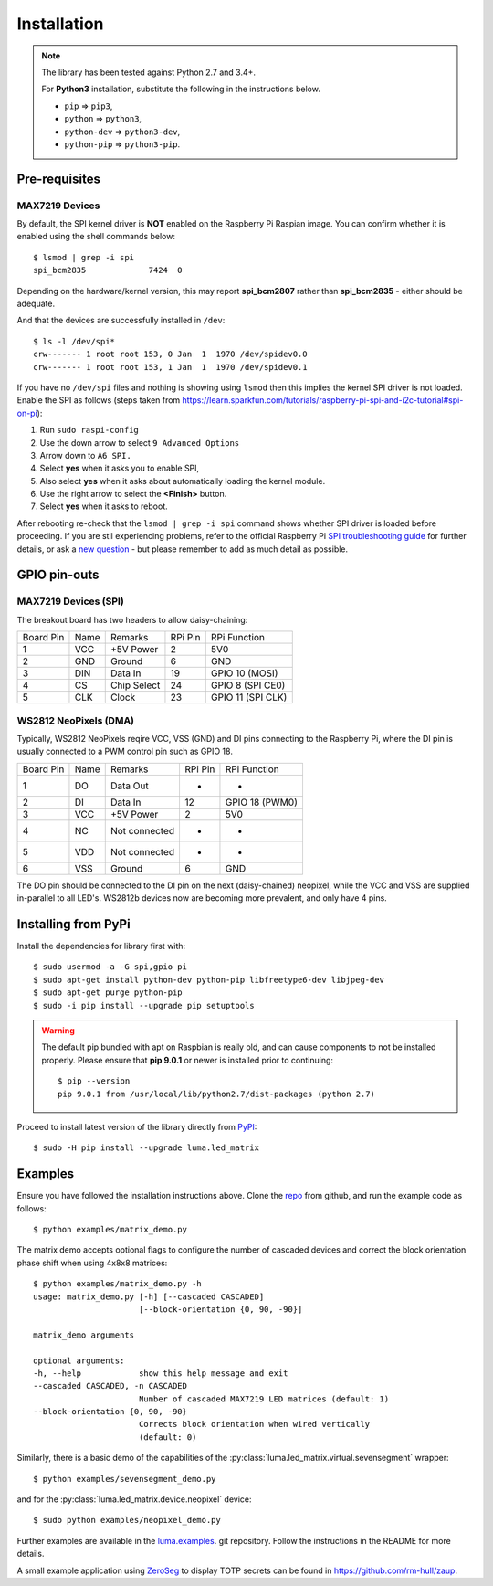 Installation
------------
.. note:: The library has been tested against Python 2.7 and 3.4+.

   For **Python3** installation, substitute the following in the 
   instructions below.

   * ``pip`` ⇒ ``pip3``, 
   * ``python`` ⇒ ``python3``, 
   * ``python-dev`` ⇒ ``python3-dev``,
   * ``python-pip`` ⇒ ``python3-pip``.

Pre-requisites
^^^^^^^^^^^^^^

MAX7219 Devices
"""""""""""""""
By default, the SPI kernel driver is **NOT** enabled on the Raspberry Pi Raspian image.
You can confirm whether it is enabled using the shell commands below::

  $ lsmod | grep -i spi
  spi_bcm2835             7424  0

Depending on the hardware/kernel version, this may report **spi_bcm2807** rather 
than **spi_bcm2835** - either should be adequate.

And that the devices are successfully installed in ``/dev``::

  $ ls -l /dev/spi*
  crw------- 1 root root 153, 0 Jan  1  1970 /dev/spidev0.0
  crw------- 1 root root 153, 1 Jan  1  1970 /dev/spidev0.1

If you have no ``/dev/spi`` files and nothing is showing using ``lsmod`` then this
implies the kernel SPI driver is not loaded. Enable the SPI as follows (steps
taken from https://learn.sparkfun.com/tutorials/raspberry-pi-spi-and-i2c-tutorial#spi-on-pi):

#. Run ``sudo raspi-config``
#. Use the down arrow to select ``9 Advanced Options``
#. Arrow down to ``A6 SPI.``
#. Select **yes** when it asks you to enable SPI,
#. Also select **yes** when it asks about automatically loading the kernel module.
#. Use the right arrow to select the **<Finish>** button.
#. Select **yes** when it asks to reboot.

.. image:: images/raspi-spi.png

After rebooting re-check that the ``lsmod | grep -i spi`` command shows whether
SPI driver is loaded before proceeding. If you are stil experiencing problems, refer to the official 
Raspberry Pi `SPI troubleshooting guide <https://www.raspberrypi.org/documentation/hardware/raspberrypi/spi/README.md#troubleshooting>`_
for further details, or ask a `new question <https://github.com/rm-hull/luma.led_matrix/issues/new>`_ - but
please remember to add as much detail as possible.

GPIO pin-outs
^^^^^^^^^^^^^

MAX7219 Devices (SPI)
"""""""""""""""""""""
The breakout board has two headers to allow daisy-chaining:

============ ====== ============= ========= ====================
Board Pin    Name   Remarks       RPi Pin   RPi Function
------------ ------ ------------- --------- --------------------
1            VCC    +5V Power     2         5V0
2            GND    Ground        6         GND
3            DIN    Data In       19        GPIO 10 (MOSI)
4            CS     Chip Select   24        GPIO 8 (SPI CE0)
5            CLK    Clock         23        GPIO 11 (SPI CLK)
============ ====== ============= ========= ====================

.. seealso:: See notes section for cascading/daisy-chaining, power supply and
   level-shifting.

WS2812 NeoPixels (DMA)
""""""""""""""""""""""
Typically, WS2812 NeoPixels reqire VCC, VSS (GND) and DI pins connecting to the
Raspberry Pi, where the DI pin is usually connected to a PWM control pin such
as GPIO 18.

============ ====== ============= ========= ====================
Board Pin    Name   Remarks       RPi Pin   RPi Function
------------ ------ ------------- --------- --------------------
1            DO     Data Out      -         -
2            DI     Data In       12        GPIO 18 (PWM0)
3            VCC    +5V Power     2         5V0
4            NC     Not connected -         -
5            VDD    Not connected -         -
6            VSS    Ground        6         GND
============ ====== ============= ========= ====================

The DO pin should be connected to the DI pin on the next (daisy-chained)
neopixel, while the VCC and VSS are supplied in-parallel to all LED's.
WS2812b devices now are becoming more prevalent, and only have 4 pins.

Installing from PyPi
^^^^^^^^^^^^^^^^^^^^
Install the dependencies for library first with::

  $ sudo usermod -a -G spi,gpio pi
  $ sudo apt-get install python-dev python-pip libfreetype6-dev libjpeg-dev
  $ sudo apt-get purge python-pip
  $ sudo -i pip install --upgrade pip setuptools

.. warning:: The default pip bundled with apt on Raspbian is really old, and can 
   cause components to not be installed properly. Please ensure that **pip 9.0.1** 
   or newer is installed prior to continuing::
   
      $ pip --version
      pip 9.0.1 from /usr/local/lib/python2.7/dist-packages (python 2.7)

Proceed to install latest version of the library directly from
`PyPI <https://pypi.python.org/pypi?:action=display&name=luma.led_matrix>`_::

  $ sudo -H pip install --upgrade luma.led_matrix

Examples
^^^^^^^^
Ensure you have followed the installation instructions above.
Clone the `repo <https://github.com/rm-hull/luma.led_matrix>`__ from github,
and run the example code as follows::

  $ python examples/matrix_demo.py

The matrix demo accepts optional flags to configure the number of cascaded
devices and correct the block orientation phase shift when using 4x8x8
matrices::

    $ python examples/matrix_demo.py -h
    usage: matrix_demo.py [-h] [--cascaded CASCADED]
                          [--block-orientation {0, 90, -90}]

    matrix_demo arguments

    optional arguments:
    -h, --help            show this help message and exit
    --cascaded CASCADED, -n CASCADED
                          Number of cascaded MAX7219 LED matrices (default: 1)
    --block-orientation {0, 90, -90}
                          Corrects block orientation when wired vertically
                          (default: 0)

Similarly, there is a basic demo of the capabilities of the
:py:class:`luma.led_matrix.virtual.sevensegment` wrapper::

  $ python examples/sevensegment_demo.py

and for the :py:class:`luma.led_matrix.device.neopixel` device::

  $ sudo python examples/neopixel_demo.py

Further examples are available in the `luma.examples
<https://github.com/rm-hull/luma.examples>`_. git repository. Follow the
instructions in the README for more details.

A small example application using `ZeroSeg
<https://thepihut.com/products/zeroseg>`_ to display TOTP secrets can be
found in https://github.com/rm-hull/zaup.
